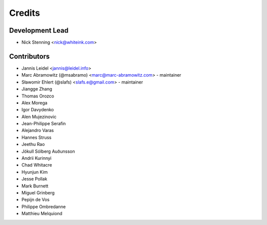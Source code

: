 =======
Credits
=======

Development Lead
================

* Nick Stenning <nick@whiteink.com>

Contributors
============

* Jannis Leidel <jannis@leidel.info>
* Marc Abramowitz (@msabramo) <marc@marc-abramowitz.com> - maintainer
* Sławomir Ehlert (@slafs) <slafs.e@gmail.com> - maintainer
* Jiangge Zhang
* Thomas Orozco
* Alex Morega
* Igor Davydenko
* Alen Mujezinovic
* Jean-Philippe Serafin
* Alejandro Varas
* Hannes Struss
* Jeethu Rao
* Jökull Sólberg Auðunsson
* Andrii Kurinnyi
* Chad Whitacre
* Hyunjun Kim
* Jesse Pollak
* Mark Burnett
* Miguel Grinberg
* Pepijn de Vos
* Philippe Ombredanne
* Matthieu Melquiond
